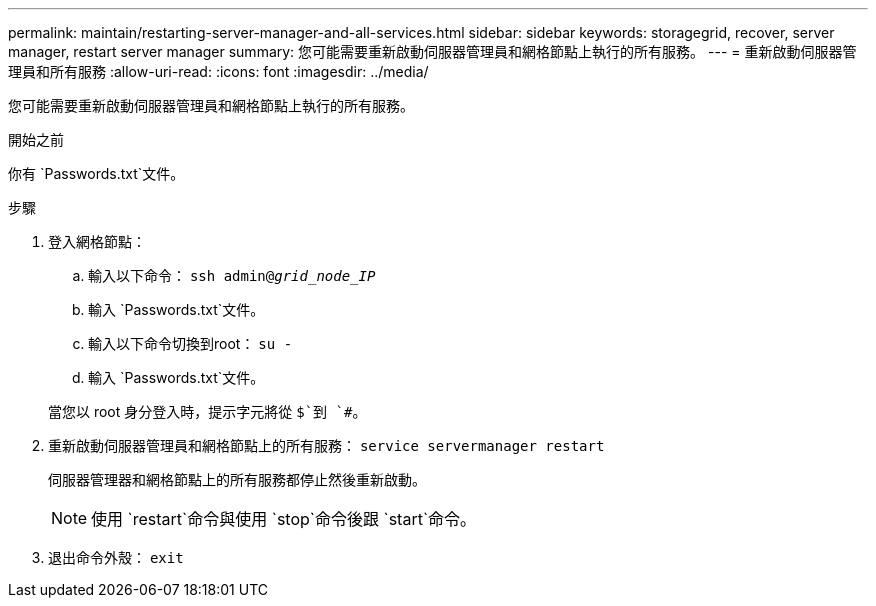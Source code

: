 ---
permalink: maintain/restarting-server-manager-and-all-services.html 
sidebar: sidebar 
keywords: storagegrid, recover, server manager, restart server manager 
summary: 您可能需要重新啟動伺服器管理員和網格節點上執行的所有服務。 
---
= 重新啟動伺服器管理員和所有服務
:allow-uri-read: 
:icons: font
:imagesdir: ../media/


[role="lead"]
您可能需要重新啟動伺服器管理員和網格節點上執行的所有服務。

.開始之前
你有 `Passwords.txt`文件。

.步驟
. 登入網格節點：
+
.. 輸入以下命令： `ssh admin@_grid_node_IP_`
.. 輸入 `Passwords.txt`文件。
.. 輸入以下命令切換到root： `su -`
.. 輸入 `Passwords.txt`文件。


+
當您以 root 身分登入時，提示字元將從 `$`到 `#`。

. 重新啟動伺服器管理員和網格節點上的所有服務： `service servermanager restart`
+
伺服器管理器和網格節點上的所有服務都停止然後重新啟動。

+

NOTE: 使用 `restart`命令與使用 `stop`命令後跟 `start`命令。

. 退出命令外殼： `exit`

